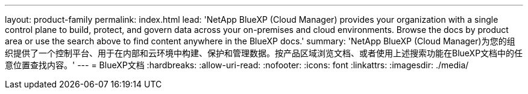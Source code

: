 ---
layout: product-family 
permalink: index.html 
lead: 'NetApp BlueXP (Cloud Manager) provides your organization with a single control plane to build, protect, and govern data across your on-premises and cloud environments. Browse the docs by product area or use the search above to find content anywhere in the BlueXP docs.' 
summary: 'NetApp BlueXP (Cloud Manager)为您的组织提供了一个控制平台、用于在内部和云环境中构建、保护和管理数据。按产品区域浏览文档、或者使用上述搜索功能在BlueXP文档中的任意位置查找内容。' 
---
= BlueXP文档
:hardbreaks:
:allow-uri-read: 
:nofooter: 
:icons: font
:linkattrs: 
:imagesdir: ./media/



